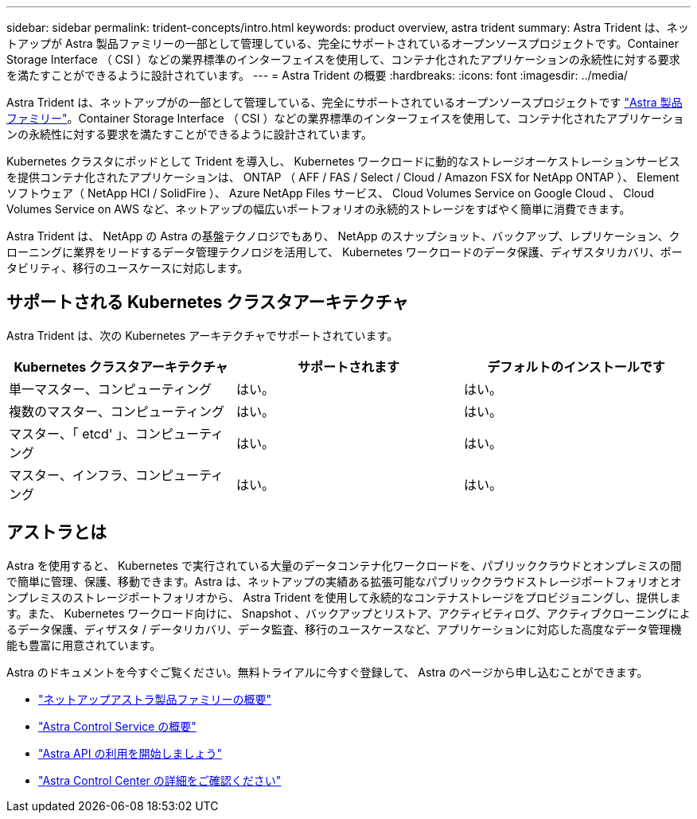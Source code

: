 ---
sidebar: sidebar 
permalink: trident-concepts/intro.html 
keywords: product overview, astra trident 
summary: Astra Trident は、ネットアップが Astra 製品ファミリーの一部として管理している、完全にサポートされているオープンソースプロジェクトです。Container Storage Interface （ CSI ）などの業界標準のインターフェイスを使用して、コンテナ化されたアプリケーションの永続性に対する要求を満たすことができるように設計されています。 
---
= Astra Trident の概要
:hardbreaks:
:icons: font
:imagesdir: ../media/


Astra Trident は、ネットアップがの一部として管理している、完全にサポートされているオープンソースプロジェクトです link:https://docs.netapp.com/us-en/astra-family/intro-family.html["Astra 製品ファミリー"^]。Container Storage Interface （ CSI ）などの業界標準のインターフェイスを使用して、コンテナ化されたアプリケーションの永続性に対する要求を満たすことができるように設計されています。

Kubernetes クラスタにポッドとして Trident を導入し、 Kubernetes ワークロードに動的なストレージオーケストレーションサービスを提供コンテナ化されたアプリケーションは、 ONTAP （ AFF / FAS / Select / Cloud / Amazon FSX for NetApp ONTAP ）、 Element ソフトウェア（ NetApp HCI / SolidFire ）、 Azure NetApp Files サービス、 Cloud Volumes Service on Google Cloud 、 Cloud Volumes Service on AWS など、ネットアップの幅広いポートフォリオの永続的ストレージをすばやく簡単に消費できます。

Astra Trident は、 NetApp の Astra の基盤テクノロジでもあり、 NetApp のスナップショット、バックアップ、レプリケーション、クローニングに業界をリードするデータ管理テクノロジを活用して、 Kubernetes ワークロードのデータ保護、ディザスタリカバリ、ポータビリティ、移行のユースケースに対応します。



== サポートされる Kubernetes クラスタアーキテクチャ

Astra Trident は、次の Kubernetes アーキテクチャでサポートされています。

[cols="3*"]
|===
| Kubernetes クラスタアーキテクチャ | サポートされます | デフォルトのインストールです 


| 単一マスター、コンピューティング | はい。  a| 
はい。



| 複数のマスター、コンピューティング | はい。  a| 
はい。



| マスター、「 etcd' 」、コンピューティング | はい。  a| 
はい。



| マスター、インフラ、コンピューティング | はい。  a| 
はい。

|===


== アストラとは

Astra を使用すると、 Kubernetes で実行されている大量のデータコンテナ化ワークロードを、パブリッククラウドとオンプレミスの間で簡単に管理、保護、移動できます。Astra は、ネットアップの実績ある拡張可能なパブリッククラウドストレージポートフォリオとオンプレミスのストレージポートフォリオから、 Astra Trident を使用して永続的なコンテナストレージをプロビジョニングし、提供します。また、 Kubernetes ワークロード向けに、 Snapshot 、バックアップとリストア、アクティビティログ、アクティブクローニングによるデータ保護、ディザスタ / データリカバリ、データ監査、移行のユースケースなど、アプリケーションに対応した高度なデータ管理機能も豊富に用意されています。

Astra のドキュメントを今すぐご覧ください。無料トライアルに今すぐ登録して、 Astra のページから申し込むことができます。

* https://docs.netapp.com/us-en/astra-family/intro-family.html["ネットアップアストラ製品ファミリーの概要"]
* https://docs.netapp.com/us-en/astra/get-started/intro.html["Astra Control Service の概要"^]
* https://docs.netapp.com/us-en/astra-automation/get-started/before_get_started.html["Astra API の利用を開始しましょう"^]
* https://docs.netapp.com/us-en/astra-control-center/concepts/intro.html["Astra Control Center の詳細をご確認ください"^]

